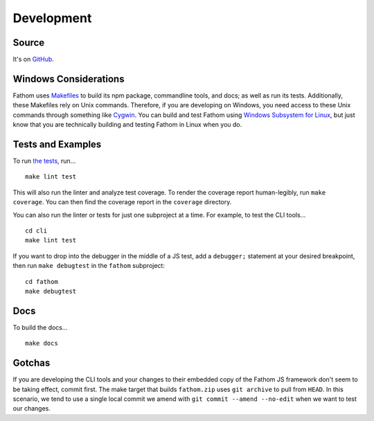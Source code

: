 ===========
Development
===========

Source
======

It's on `GitHub <https://github.com/mozilla/fathom>`_.

Windows Considerations
======================

Fathom uses `Makefiles <https://www.gnu.org/software/make/manual/make.html>`_ to build its npm package, commandline tools, and docs; as well as run its tests. Additionally, these Makefiles rely on Unix commands. Therefore, if you are developing on Windows, you need access to these Unix commands through something like `Cygwin <https://www.cygwin.com/>`_. You can build and test Fathom using `Windows Subsystem for Linux <https://docs.microsoft.com/en-us/windows/wsl/>`_, but just know that you are technically building and testing Fathom in Linux when you do.

Tests and Examples
==================

To run `the tests <https://github.com/mozilla/fathom/tree/master/fathom/test>`_, run... ::

    make lint test

This will also run the linter and analyze test coverage. To render the coverage report human-legibly, run ``make coverage``. You can then find the coverage report in the ``coverage`` directory.

You can also run the linter or tests for just one subproject at a time. For example, to test the CLI tools... ::

    cd cli
    make lint test

If you want to drop into the debugger in the middle of a JS test, add a ``debugger;`` statement at your desired breakpoint, then run ``make debugtest`` in the ``fathom`` subproject::

    cd fathom
    make debugtest

Docs
====

To build the docs... ::

    make docs

Gotchas
=======

If you are developing the CLI tools and your changes to their embedded copy of the Fathom JS framework don't seem to be taking effect, commit first. The make target that builds ``fathom.zip`` uses ``git archive`` to pull from ``HEAD``. In this scenario, we tend to use a single local commit we amend with ``git commit --amend --no-edit`` when we want to test our changes.
